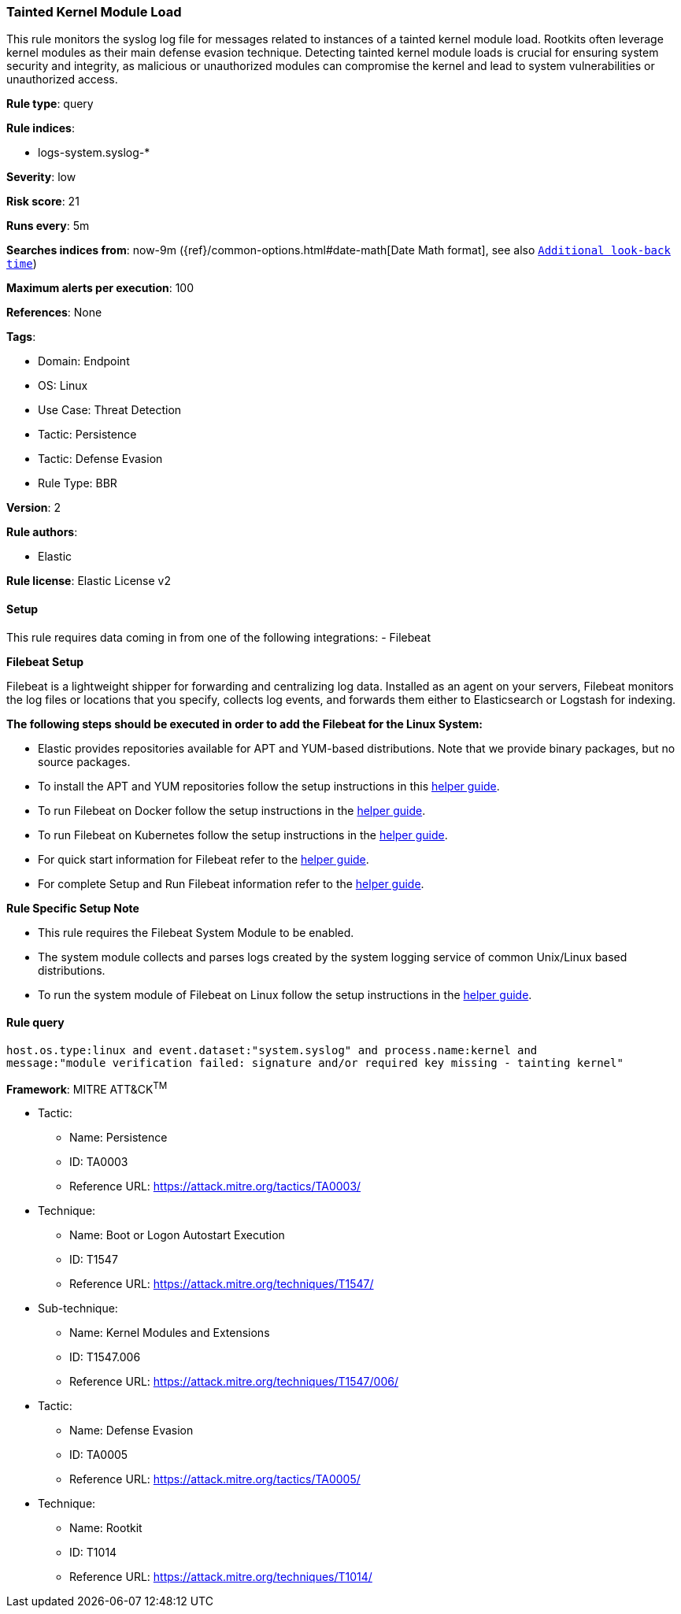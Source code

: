 [[tainted-kernel-module-load]]
=== Tainted Kernel Module Load

This rule monitors the syslog log file for messages related to instances of a tainted kernel module load. Rootkits often leverage kernel modules as their main defense evasion technique. Detecting tainted kernel module loads is crucial for ensuring system security and integrity, as malicious or unauthorized modules can compromise the kernel and lead to system vulnerabilities or unauthorized access.

*Rule type*: query

*Rule indices*: 

* logs-system.syslog-*

*Severity*: low

*Risk score*: 21

*Runs every*: 5m

*Searches indices from*: now-9m ({ref}/common-options.html#date-math[Date Math format], see also <<rule-schedule, `Additional look-back time`>>)

*Maximum alerts per execution*: 100

*References*: None

*Tags*: 

* Domain: Endpoint
* OS: Linux
* Use Case: Threat Detection
* Tactic: Persistence
* Tactic: Defense Evasion
* Rule Type: BBR

*Version*: 2

*Rule authors*: 

* Elastic

*Rule license*: Elastic License v2


==== Setup



This rule requires data coming in from one of the following integrations:
- Filebeat



*Filebeat Setup*


Filebeat is a lightweight shipper for forwarding and centralizing log data. Installed as an agent on your servers, Filebeat monitors the log files or locations that you specify, collects log events, and forwards them either to Elasticsearch or Logstash for indexing.



*The following steps should be executed in order to add the Filebeat for the Linux System:*


- Elastic provides repositories available for APT and YUM-based distributions. Note that we provide binary packages, but no source packages.
- To install the APT and YUM repositories follow the setup instructions in this https://www.elastic.co/guide/en/beats/filebeat/current/setup-repositories.html[helper guide].
- To run Filebeat on Docker follow the setup instructions in the https://www.elastic.co/guide/en/beats/filebeat/current/running-on-docker.html[helper guide].
- To run Filebeat on Kubernetes follow the setup instructions in the https://www.elastic.co/guide/en/beats/filebeat/current/running-on-kubernetes.html[helper guide].
- For quick start information for Filebeat refer to the https://www.elastic.co/guide/en/beats/filebeat/8.11/filebeat-installation-configuration.html[helper guide].
- For complete Setup and Run Filebeat information refer to the https://www.elastic.co/guide/en/beats/filebeat/current/setting-up-and-running.html[helper guide].



*Rule Specific Setup Note*


- This rule requires the Filebeat System Module to be enabled.
- The system module collects and parses logs created by the system logging service of common Unix/Linux based distributions.
- To run the system module of Filebeat on Linux follow the setup instructions in the https://www.elastic.co/guide/en/beats/filebeat/current/filebeat-module-system.html[helper guide].



==== Rule query


[source, js]
----------------------------------
host.os.type:linux and event.dataset:"system.syslog" and process.name:kernel and 
message:"module verification failed: signature and/or required key missing - tainting kernel"

----------------------------------

*Framework*: MITRE ATT&CK^TM^

* Tactic:
** Name: Persistence
** ID: TA0003
** Reference URL: https://attack.mitre.org/tactics/TA0003/
* Technique:
** Name: Boot or Logon Autostart Execution
** ID: T1547
** Reference URL: https://attack.mitre.org/techniques/T1547/
* Sub-technique:
** Name: Kernel Modules and Extensions
** ID: T1547.006
** Reference URL: https://attack.mitre.org/techniques/T1547/006/
* Tactic:
** Name: Defense Evasion
** ID: TA0005
** Reference URL: https://attack.mitre.org/tactics/TA0005/
* Technique:
** Name: Rootkit
** ID: T1014
** Reference URL: https://attack.mitre.org/techniques/T1014/
